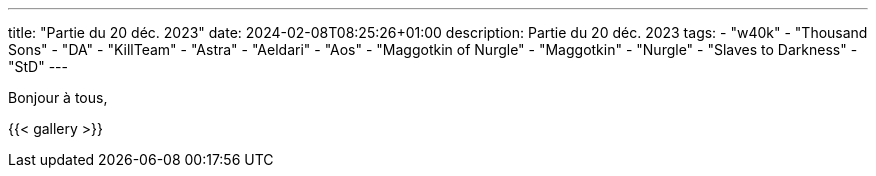 ---
title: "Partie du 20 déc. 2023"
date: 2024-02-08T08:25:26+01:00
description: Partie du 20 déc. 2023
tags:
    - "w40k"
    - "Thousand Sons"
    - "DA"
    - "KillTeam"
    - "Astra"
    - "Aeldari"
    - "Aos"
    - "Maggotkin of Nurgle"
    - "Maggotkin"
    - "Nurgle"
    - "Slaves to Darkness"
    - "StD"
---

Bonjour à tous,

{{< gallery >}}
